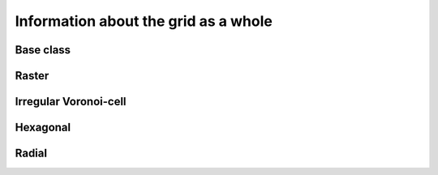 
=====================================
Information about the grid as a whole
=====================================


.. _GINF_ModelGrid:

Base class
----------

.. autosummary::
    :toctree: 

    ~landlab.grid.base.ModelGrid.axis_name
    ~landlab.grid.base.ModelGrid.axis_units
    ~landlab.grid.base.ModelGrid.move_origin
    ~landlab.grid.base.ModelGrid.ndim
    ~landlab.grid.base.ModelGrid.node_axis_coordinates
    ~landlab.grid.base.ModelGrid.number_of_elements
    ~landlab.grid.base.ModelGrid.size



.. _GINF_RasterModelGrid:

Raster
------

.. autosummary::
    :toctree: 

    ~landlab.grid.raster.RasterModelGrid.axis_name
    ~landlab.grid.raster.RasterModelGrid.axis_units
    ~landlab.grid.raster.RasterModelGrid.cell_grid_shape
    ~landlab.grid.raster.RasterModelGrid.cell_vector_to_raster
    ~landlab.grid.raster.RasterModelGrid.cells_at_corners_of_grid
    ~landlab.grid.raster.RasterModelGrid.dx
    ~landlab.grid.raster.RasterModelGrid.dy
    ~landlab.grid.raster.RasterModelGrid.extent
    ~landlab.grid.raster.RasterModelGrid.from_dict
    ~landlab.grid.raster.RasterModelGrid.grid_xdimension
    ~landlab.grid.raster.RasterModelGrid.grid_ydimension
    ~landlab.grid.raster.RasterModelGrid.imshow
    ~landlab.grid.raster.RasterModelGrid.is_point_on_grid
    ~landlab.grid.raster.RasterModelGrid.move_origin
    ~landlab.grid.raster.RasterModelGrid.ndim
    ~landlab.grid.raster.RasterModelGrid.node_axis_coordinates
    ~landlab.grid.raster.RasterModelGrid.node_vector_to_raster
    ~landlab.grid.raster.RasterModelGrid.nodes_at_corners_of_grid
    ~landlab.grid.raster.RasterModelGrid.number_of_cell_columns
    ~landlab.grid.raster.RasterModelGrid.number_of_cell_rows
    ~landlab.grid.raster.RasterModelGrid.number_of_elements
    ~landlab.grid.raster.RasterModelGrid.number_of_node_columns
    ~landlab.grid.raster.RasterModelGrid.number_of_node_rows
    ~landlab.grid.raster.RasterModelGrid.save
    ~landlab.grid.raster.RasterModelGrid.shape
    ~landlab.grid.raster.RasterModelGrid.size



.. _GINF_VoronoiDelaunayGrid:

Irregular Voronoi-cell
----------------------

.. autosummary::
    :toctree: 

    ~landlab.grid.voronoi.VoronoiDelaunayGrid.axis_name
    ~landlab.grid.voronoi.VoronoiDelaunayGrid.axis_units
    ~landlab.grid.voronoi.VoronoiDelaunayGrid.move_origin
    ~landlab.grid.voronoi.VoronoiDelaunayGrid.ndim
    ~landlab.grid.voronoi.VoronoiDelaunayGrid.node_axis_coordinates
    ~landlab.grid.voronoi.VoronoiDelaunayGrid.number_of_elements
    ~landlab.grid.voronoi.VoronoiDelaunayGrid.save
    ~landlab.grid.voronoi.VoronoiDelaunayGrid.size



.. _GINF_HexModelGrid:

Hexagonal
---------

.. autosummary::
    :toctree: 

    ~landlab.grid.hex.HexModelGrid.axis_name
    ~landlab.grid.hex.HexModelGrid.axis_units
    ~landlab.grid.hex.HexModelGrid.hexplot
    ~landlab.grid.hex.HexModelGrid.move_origin
    ~landlab.grid.hex.HexModelGrid.ndim
    ~landlab.grid.hex.HexModelGrid.node_axis_coordinates
    ~landlab.grid.hex.HexModelGrid.number_of_elements
    ~landlab.grid.hex.HexModelGrid.number_of_node_columns
    ~landlab.grid.hex.HexModelGrid.number_of_node_rows
    ~landlab.grid.hex.HexModelGrid.save
    ~landlab.grid.hex.HexModelGrid.size



.. _GINF_RadialModelGrid:

Radial
------

.. autosummary::
    :toctree: 

    ~landlab.grid.radial.RadialModelGrid.axis_name
    ~landlab.grid.radial.RadialModelGrid.axis_units
    ~landlab.grid.radial.RadialModelGrid.move_origin
    ~landlab.grid.radial.RadialModelGrid.ndim
    ~landlab.grid.radial.RadialModelGrid.node_axis_coordinates
    ~landlab.grid.radial.RadialModelGrid.number_of_elements
    ~landlab.grid.radial.RadialModelGrid.number_of_nodes_in_shell
    ~landlab.grid.radial.RadialModelGrid.number_of_shells
    ~landlab.grid.radial.RadialModelGrid.save
    ~landlab.grid.radial.RadialModelGrid.size
    ~landlab.grid.radial.RadialModelGrid.spacing_of_shells



